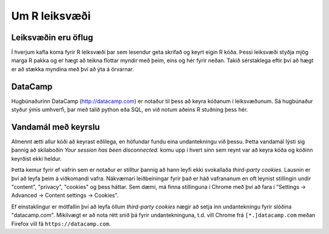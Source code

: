 Um R leiksvæði
==============

Leiksvæðin eru öflug
--------------------

Í hverjum kafla koma fyrir R leiksvæði þar sem lesendur geta skrifað og keyrt eigin R kóða. Þessi leiksvæði styðja mjög marga R pakka og er hægt að teikna flottar myndir með þeim, eins og hér fyrir neðan. Takið sérstaklega eftir því að hægt er að stækka myndina með því að ýta á örvarnar.

.. datacamp::
    :lang: r

    options(scipen=999)  # turn-off scientific notation like 1e+48
    library(ggplot2)
    theme_set(theme_bw())  # pre-set the bw theme.
    data("midwest", package = "ggplot2")

    gg <- ggplot(midwest, aes(x=area, y=poptotal)) + 
        geom_point(aes(col=state, size=popdensity)) + 
        geom_smooth(method="loess", se=F) + 
        xlim(c(0, 0.1)) + 
        ylim(c(0, 500000)) + 
        labs(subtitle="Area Vs Population", 
        y="Population", 
        x="Area", 
        title="Scatterplot", 
        caption = "Source: midwest")

    gg

DataCamp
--------

Hugbúnaðurinn DataCamp (http://datacamp.com) er notaður til þess að keyra kóðanum í leiksvæðunum. Sá hugbúnaður styður ýmis umhverfi, þar með talið python eða SQL, en við notum aðeins R stuðning þess hér.

Vandamál með keyrslu
--------------------

Almennt ætti allur kóði að keyrast eðlilega, en höfundar fundu eina undantekningu við þessu. Þetta vandamál lýsti sig þannig að skilaboðin `Your session has been disconnected.` komu upp í hvert sinn sem reynt var að keyra kóða og kóðinn keyrðist ekki heldur. 

Þetta kemur fyrir ef vafrin sem er notaður er stilltur þannig að hann leyfi ekki svokallaða `third-party cookies`. Lausnin er því að leyfa þeim á viðkomandi vafra. Nákvæmari leiðbeiningar fyrir það er háð vafrananum en oft leynist stillingin undir "content", "privacy", "cookies" og þess háttar. Sem dæmi, má finna stillinguna í Chrome með því að fara í "Settings -> Advanced -> Content settings -> Cookies".


Ef einstaklingur er mótfallin því að leyfa öllum `third-party cookies` nægir að setja inn undantekningu fyrir slóðina "datacamp.com". Mikilvægt er að nota rétt snið þá fyrir undantekninguna, t.d. vill Chrome frá ``[*.]datacamp.com`` meðan Firefox vill fá ``https://datacamp.com``.
